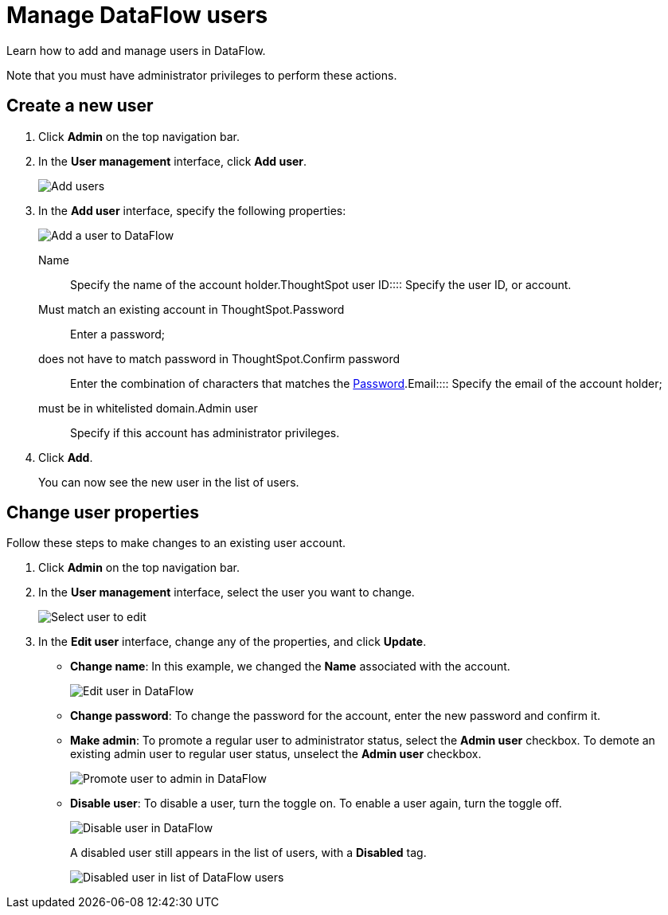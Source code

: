 = Manage DataFlow users
:last_updated: 06/24/2020




Learn how to add and manage users in DataFlow.

Note that you must have administrator privileges to perform these actions.

== Create a new user

. Click *Admin* on the top navigation bar.
. In the *User management* interface, click *Add user*.
+
image::dataflow-user-management-add-user.png[Add users]

. In the *Add user* interface, specify the following properties:
+
image::dataflow-user-add.png[Add a user to DataFlow]
+++<dlentry id="dataflow-user-prop-name">+++Name::::  Specify the name of the account holder.+++</dlentry>++++++<dlentry id="dataflow-user-prop-thoughtspot-user-id">+++ThoughtSpot user ID::::
Specify the user ID, or account.
Must match an existing account in ThoughtSpot.+++</dlentry>++++++<dlentry id="dataflow-user-prop-password">+++Password::::
Enter a password;
does not have to match password in ThoughtSpot.+++</dlentry>++++++<dlentry>+++Confirm password::::  Enter the combination of characters that matches the <<dataflow-user-prop-password,Password>>.+++</dlentry>++++++<dlentry id="dataflow-user-prop-email">+++Email::::
Specify the email of the account holder;
must be in whitelisted domain.+++</dlentry>++++++<dlentry id="dataflow-user-prop-admin">+++Admin user::::  Specify if this account has administrator privileges.+++</dlentry>+++

. Click *Add*.
+
You can now see the new user in the list of users.

== Change user properties

Follow these steps to make changes to an existing user account.

. Click *Admin* on the top navigation bar.
. In the *User management* interface, select the user you want to change.
+
image::dataflow-user-select.png[Select user to edit]

. In the *Edit user* interface, change any of the properties, and click *Update*.
 ** *Change name*: In this example, we changed the *Name* associated with the account.
+
image::dataflow-user-edit.png[Edit user in DataFlow]

 ** *Change password*: To change the  password for the account, enter the new password and confirm it.
 ** *Make admin*: To promote a regular user to administrator status, select the *Admin user* checkbox.
To demote an existing admin user to regular user status, unselect the *Admin user* checkbox.
+
image::dataflow-user-admin.png[Promote user to admin in DataFlow]

 ** *Disable user*: To disable a user, turn the toggle on.
To enable a user again, turn the toggle off.
+
image::dataflow-user-disable.png[Disable user in DataFlow]
+
A disabled user still appears in the list of users, with a *Disabled* tag.
+
image::dataflow-user-list-disabled.png[Disabled user in list of DataFlow users]
